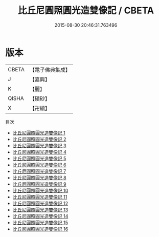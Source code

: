 #+TITLE: 比丘尼圓照圓光造雙像記 / CBETA

#+DATE: 2015-08-30 20:46:31.763496
* 版本
 |     CBETA|【電子佛典集成】|
 |         J|【嘉興】    |
 |         K|【麗】     |
 |     QISHA|【磧砂】    |
 |         X|【卍續】    |
目次
 - [[file:KR6k0223_001.txt][比丘尼圓照圓光造雙像記 1]]
 - [[file:KR6k0223_002.txt][比丘尼圓照圓光造雙像記 2]]
 - [[file:KR6k0223_003.txt][比丘尼圓照圓光造雙像記 3]]
 - [[file:KR6k0223_004.txt][比丘尼圓照圓光造雙像記 4]]
 - [[file:KR6k0223_005.txt][比丘尼圓照圓光造雙像記 5]]
 - [[file:KR6k0223_006.txt][比丘尼圓照圓光造雙像記 6]]
 - [[file:KR6k0223_007.txt][比丘尼圓照圓光造雙像記 7]]
 - [[file:KR6k0223_008.txt][比丘尼圓照圓光造雙像記 8]]
 - [[file:KR6k0223_009.txt][比丘尼圓照圓光造雙像記 9]]
 - [[file:KR6k0223_010.txt][比丘尼圓照圓光造雙像記 10]]
 - [[file:KR6k0223_011.txt][比丘尼圓照圓光造雙像記 11]]
 - [[file:KR6k0223_012.txt][比丘尼圓照圓光造雙像記 12]]
 - [[file:KR6k0223_013.txt][比丘尼圓照圓光造雙像記 13]]
 - [[file:KR6k0223_014.txt][比丘尼圓照圓光造雙像記 14]]
 - [[file:KR6k0223_015.txt][比丘尼圓照圓光造雙像記 15]]
 - [[file:KR6k0223_016.txt][比丘尼圓照圓光造雙像記 16]]
